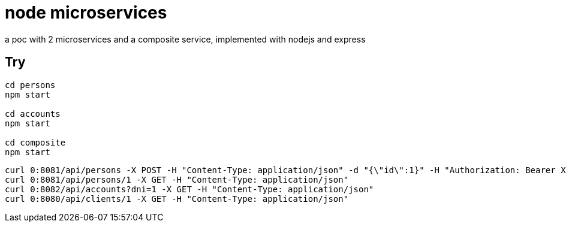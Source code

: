 = node microservices

a poc with 2 microservices and a composite service, implemented with nodejs and express

== Try

----
cd persons
npm start

cd accounts
npm start

cd composite
npm start
----

----
curl 0:8081/api/persons -X POST -H "Content-Type: application/json" -d "{\"id\":1}" -H "Authorization: Bearer XXX"
curl 0:8081/api/persons/1 -X GET -H "Content-Type: application/json"
curl 0:8082/api/accounts?dni=1 -X GET -H "Content-Type: application/json"
curl 0:8080/api/clients/1 -X GET -H "Content-Type: application/json"
----